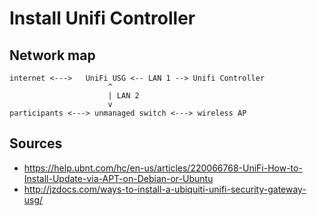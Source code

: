 * Install Unifi Controller
** Network map

#+BEGIN_SRC
internet <--->   UniFi USG <-- LAN 1 --> Unifi Controller
                      ^
                      | LAN 2
                      v
participants <---> unmanaged switch <---> wireless AP
#+END_SRC




** Sources
   - https://help.ubnt.com/hc/en-us/articles/220066768-UniFi-How-to-Install-Update-via-APT-on-Debian-or-Ubuntu
   - http://jzdocs.com/ways-to-install-a-ubiquiti-unifi-security-gateway-usg/
